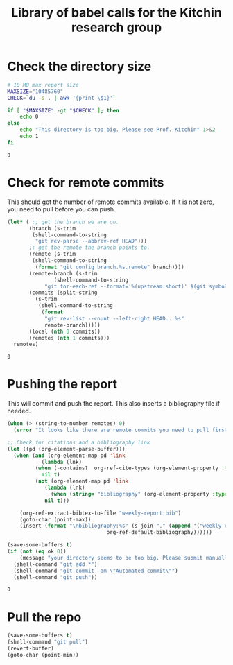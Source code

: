 #+title: Library of babel calls for the Kitchin research group


* Check the directory size

#+name: kitchingroup-du-check
#+BEGIN_SRC sh :results value
# 10 MB max report size
MAXSIZE="10485760"
CHECK=`du -s . | awk '{print \$1}'`

if [ "$MAXSIZE" -gt "$CHECK" ]; then
    echo 0
else
    echo "This directory is too big. Please see Prof. Kitchin" 1>&2
    echo 1
fi
#+END_SRC

#+RESULTS: kitchingroup-du-check
: 0



* Check for remote commits

This should get the number of remote commits available. If it is not zero, you need to pull before you can push.

#+name: kitchingroup-remote-commits
#+BEGIN_SRC emacs-lisp
(let* (	;; get the branch we are on.
       (branch (s-trim
		(shell-command-to-string
		 "git rev-parse --abbrev-ref HEAD")))
       ;; get the remote the branch points to.
       (remote (s-trim
		(shell-command-to-string
		 (format "git config branch.%s.remote" branch))))
       (remote-branch (s-trim
		       (shell-command-to-string
			"git for-each-ref --format='%(upstream:short)' $(git symbolic-ref -q HEAD)")))
       (commits (split-string
		 (s-trim
		  (shell-command-to-string
		   (format
		    "git rev-list --count --left-right HEAD...%s"
		    remote-branch)))))
       (local (nth 0 commits))
       (remotes (nth 1 commits)))
  remotes)
#+END_SRC

#+RESULTS: kitchingroup-remote-commits
: 0

* Pushing the report

This will commit and push the report. This also inserts a bibliography file if needed.

#+name: kitchingroup-weekly-push
#+BEGIN_SRC emacs-lisp :noweb yes :results silent :var ok=kitchingroup-du-check() :var remotes=kitchingroup-remote-commits()
(when (> (string-to-number remotes) 0)
  (error "It looks like there are remote commits you need to pull first."))

;; Check for citations and a bibliography link
(let ((pd (org-element-parse-buffer)))
  (when (and (org-element-map pd 'link
	       (lambda (lnk)
		 (when (-contains?  org-ref-cite-types (org-element-property :type lnk)) lnk))
	       nil t)
	     (not (org-element-map pd 'link
		    (lambda (lnk)
		      (when (string= "bibliography" (org-element-property :type lnk)) lnk))
		    nil t)))

    (org-ref-extract-bibtex-to-file "weekly-report.bib")
    (goto-char (point-max))
    (insert (format "\nbibliography:%s" (s-join "," (append '("weekly-report.bib" )
							    org-ref-default-bibliography))))))

(save-some-buffers t)
(if (not (eq ok 0))
    (message "your directory seems to be too big. Please submit manually")
  (shell-command "git add *")
  (shell-command "git commit -am \"Automated commit\"")
  (shell-command "git push"))
#+END_SRC

#+RESULTS: kitchingroup-weekly-push
: 0

* Pull the repo

#+name: kitchingroup-weekly-pull
#+BEGIN_SRC emacs-lisp :results silent
(save-some-buffers t)
(shell-command "git pull")
(revert-buffer)
(goto-char (point-min))
#+END_SRC
